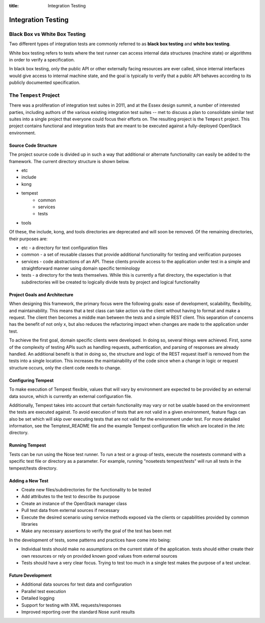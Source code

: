 :title: Integration Testing

Integration Testing
###################

Black Box vs White Box Testing
******************************

Two different types of integration tests are commonly referred to as
**black box testing** and **white box testing**.

White box testing refers to tests where the test runner can access
internal data structures (machine state) or algorithms in order to
verify a specification.

In black box testing, only the public API or other externally facing resources are ever called, since internal interfaces would give access to internal machine state, and the goal is typically to verify that a public API behaves according to its publicly documented specification.

The ``Tempest`` Project
*******************************************

There was a proliferation of integration test suites in 2011, and at the
Essex design summit, a number of interested parties, including authors of
the various existing integration test suites -- met to discuss a plan
to consolidate similar test suites into a single project that everyone
could focus their efforts on. The resulting project is the
``Tempest`` project. This project contains functional and integration tests that are meant to be executed against a fully-deployed OpenStack environment.

.. note

  You should join the OpenStack QA team on Launchpad to contribute
  to the ``Tempest`` project.

Source Code Structure
~~~~~~~~~~~~~~~~~~~~~

The project source code is divided up in such a way that additional or
alternate functionality can easily be added to the framework. The current
directory structure is shown below.

* etc
* include
* kong
* tempest
    - common
    - services
    - tests
* tools

Of these, the include, kong, and tools directories are deprecated and will
soon be removed. Of the remaining directories, their purposes are:

* etc - a directory for text configuration files
* common - a set of reusable classes that provide additional functionality for testing and verification purposes
* services - code abstractions of an API. These clients provide access to the application under test in a simple and straightforward manner using domain specific terminology
* tests - a directory for the tests themselves. While this is currently a flat directory, the expectation is that subdirectories will be created to logically divide tests by project and logical functionality

Project Goals and Architecture
~~~~~~~~~~~~~~~~~~~~~~~~~~~~~~~~~
When designing this framework, the primary focus were the following goals: ease of development, scalability, flexibility, and maintainability. This means that a test class can take action via the client without having to format and make a request. The client then becomes a middle man between the tests and a simple REST client. This separation of concerns has the benefit of not only x, but also reduces the refactoring impact when changes are made to the application under test.

To achieve the first goal, domain specific clients were developed. In doing so, several things were achieved. First, some of the complexity of testing APIs such as handling requests, authentication, and parsing of responses are already handled. An additional benefit is that in doing so, the structure and logic of the REST request itself is removed from the tests into a single location. This increases the maintainability of the code since when a change in logic or request structure occurs, only the client code needs to change.

Configuring Tempest
~~~~~~~~~~~~~~~~~~~~~~~~~~~~~
To make execution of Tempest flexible, values that will vary by environment are expected to be provided by an external data source, which is currently an external configuration file.

Additionally, Tempest takes into account that certain functionality may vary or not be usable based on the environment the tests are executed against. To avoid execution of tests that are not valid in a given environment, feature flags can also be set which will skip over executing tests that are not valid for the environment under test. For more detailed information, see the Temptest_README file and the example Tempest configuration file which are located in the /etc directory.

Running Tempest
~~~~~~~~~~~~~~~~~~~~~~~~~~~~~

Tests can be run using the Nose test runner. To run a test or a group of tests, execute the nosetests command with a specific test file or directory as a parameter. For example, running "nosetests tempest/tests" will run all tests in the tempest/tests directory.

Adding a New Test
~~~~~~~~~~~~~~~~~~~~~~~~~~~~~

* Create new files/subdirectories for the functionality to be tested
* Add attributes to the test to describe its purpose
* Create an instance of the OpenStack manager class
* Pull test data from external sources if necessary
* Execute the desired scenario using service methods exposed via the clients or capabilities provided by common libraries
* Make any necessary assertions to verify the goal of the test has been met

In the development of tests, some patterns and practices have come into being:

* Individual tests should make no assumptions on the current state of the application. tests should either create their own resources or rely on provided known good values from external sources
* Tests should have a very clear focus. Trying to test too much in a single test makes the purpose of a test unclear.

Future Development
~~~~~~~~~~~~~~~~~~~~~~~~~~~~~
* Additional data sources for test data and configuration
* Parallel test execution
* Detailed logging
* Support for testing with XML requests/responses
* Improved reporting over the standard Nose xunit results
